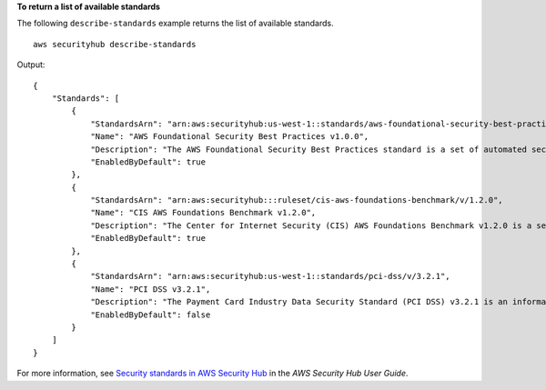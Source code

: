 **To return a list of available standards**

The following ``describe-standards`` example returns the list of available standards. ::

    aws securityhub describe-standards

Output::

    {
        "Standards": [
            {
                "StandardsArn": "arn:aws:securityhub:us-west-1::standards/aws-foundational-security-best-practices/v/1.0.0",
                "Name": "AWS Foundational Security Best Practices v1.0.0",
                "Description": "The AWS Foundational Security Best Practices standard is a set of automated security checks that detect when AWS accounts and deployed resources do not align to security best practices. The standard is defined by AWS security experts. This curated set of controls helps improve your security posture in AWS, and cover AWS's most popular and foundational services.",
                "EnabledByDefault": true
            },
            {
                "StandardsArn": "arn:aws:securityhub:::ruleset/cis-aws-foundations-benchmark/v/1.2.0",
                "Name": "CIS AWS Foundations Benchmark v1.2.0",
                "Description": "The Center for Internet Security (CIS) AWS Foundations Benchmark v1.2.0 is a set of security configuration best practices for AWS. This Security Hub standard automatically checks for your compliance readiness against a subset of CIS requirements.",
                "EnabledByDefault": true
            },
            {
                "StandardsArn": "arn:aws:securityhub:us-west-1::standards/pci-dss/v/3.2.1",
                "Name": "PCI DSS v3.2.1",
                "Description": "The Payment Card Industry Data Security Standard (PCI DSS) v3.2.1 is an information security standard for entities that store, process, and/or transmit cardholder data. This Security Hub standard automatically checks for your compliance readiness against a subset of PCI DSS requirements.",
                "EnabledByDefault": false
            }
        ]
    }

For more information, see `Security standards in AWS Security Hub <https://docs.aws.amazon.com/securityhub/latest/userguide/securityhub-standards.html>`__ in the *AWS Security Hub User Guide*.

